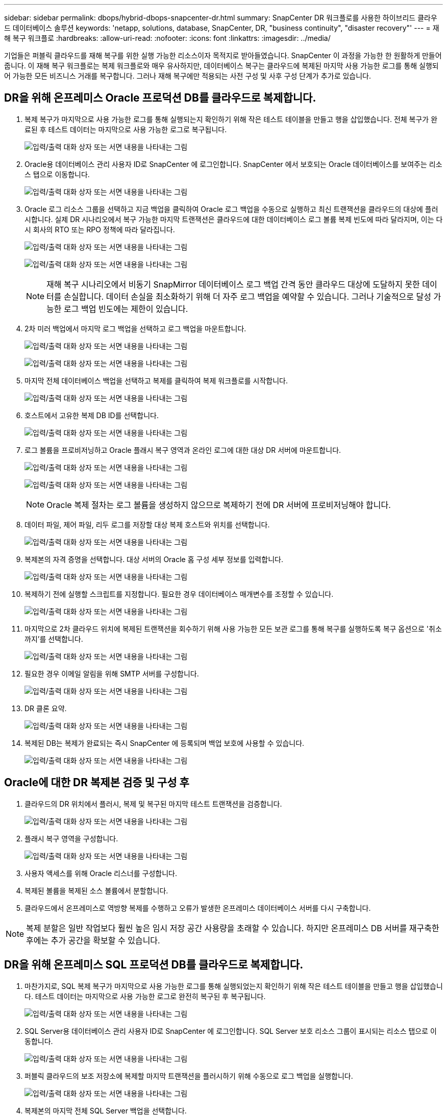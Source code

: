 ---
sidebar: sidebar 
permalink: dbops/hybrid-dbops-snapcenter-dr.html 
summary: SnapCenter DR 워크플로를 사용한 하이브리드 클라우드 데이터베이스 솔루션 
keywords: 'netapp, solutions, database, SnapCenter, DR, "business continuity", "disaster recovery"' 
---
= 재해 복구 워크플로
:hardbreaks:
:allow-uri-read: 
:nofooter: 
:icons: font
:linkattrs: 
:imagesdir: ../media/


[role="lead"]
기업들은 퍼블릭 클라우드를 재해 복구를 위한 실행 가능한 리소스이자 목적지로 받아들였습니다.  SnapCenter 이 과정을 가능한 한 원활하게 만들어줍니다.  이 재해 복구 워크플로는 복제 워크플로와 매우 유사하지만, 데이터베이스 복구는 클라우드에 복제된 마지막 사용 가능한 로그를 통해 실행되어 가능한 모든 비즈니스 거래를 복구합니다.  그러나 재해 복구에만 적용되는 사전 구성 및 사후 구성 단계가 추가로 있습니다.



== DR을 위해 온프레미스 Oracle 프로덕션 DB를 클라우드로 복제합니다.

. 복제 복구가 마지막으로 사용 가능한 로그를 통해 실행되는지 확인하기 위해 작은 테스트 테이블을 만들고 행을 삽입했습니다.  전체 복구가 완료된 후 테스트 데이터는 마지막으로 사용 가능한 로그로 복구됩니다.
+
image:snapctr-ora-dr-001.png["입력/출력 대화 상자 또는 서면 내용을 나타내는 그림"]

. Oracle용 데이터베이스 관리 사용자 ID로 SnapCenter 에 로그인합니다.  SnapCenter 에서 보호되는 Oracle 데이터베이스를 보여주는 리소스 탭으로 이동합니다.
+
image:snapctr-ora-dr-002.png["입력/출력 대화 상자 또는 서면 내용을 나타내는 그림"]

. Oracle 로그 리소스 그룹을 선택하고 지금 백업을 클릭하여 Oracle 로그 백업을 수동으로 실행하고 최신 트랜잭션을 클라우드의 대상에 플러시합니다.  실제 DR 시나리오에서 복구 가능한 마지막 트랜잭션은 클라우드에 대한 데이터베이스 로그 볼륨 복제 빈도에 따라 달라지며, 이는 다시 회사의 RTO 또는 RPO 정책에 따라 달라집니다.
+
image:snapctr-ora-dr-003.png["입력/출력 대화 상자 또는 서면 내용을 나타내는 그림"]

+
image:snapctr-ora-dr-004.png["입력/출력 대화 상자 또는 서면 내용을 나타내는 그림"]

+

NOTE: 재해 복구 시나리오에서 비동기 SnapMirror 데이터베이스 로그 백업 간격 동안 클라우드 대상에 도달하지 못한 데이터를 손실합니다.  데이터 손실을 최소화하기 위해 더 자주 로그 백업을 예약할 수 있습니다.  그러나 기술적으로 달성 가능한 로그 백업 빈도에는 제한이 있습니다.

. 2차 미러 백업에서 마지막 로그 백업을 선택하고 로그 백업을 마운트합니다.
+
image:snapctr-ora-dr-005.png["입력/출력 대화 상자 또는 서면 내용을 나타내는 그림"]

+
image:snapctr-ora-dr-006.png["입력/출력 대화 상자 또는 서면 내용을 나타내는 그림"]

. 마지막 전체 데이터베이스 백업을 선택하고 복제를 클릭하여 복제 워크플로를 시작합니다.
+
image:snapctr-ora-dr-007.png["입력/출력 대화 상자 또는 서면 내용을 나타내는 그림"]

. 호스트에서 고유한 복제 DB ID를 선택합니다.
+
image:snapctr-ora-dr-008.png["입력/출력 대화 상자 또는 서면 내용을 나타내는 그림"]

. 로그 볼륨을 프로비저닝하고 Oracle 플래시 복구 영역과 온라인 로그에 대한 대상 DR 서버에 마운트합니다.
+
image:snapctr-ora-dr-009.png["입력/출력 대화 상자 또는 서면 내용을 나타내는 그림"]

+
image:snapctr-ora-dr-010.png["입력/출력 대화 상자 또는 서면 내용을 나타내는 그림"]

+

NOTE: Oracle 복제 절차는 로그 볼륨을 생성하지 않으므로 복제하기 전에 DR 서버에 프로비저닝해야 합니다.

. 데이터 파일, 제어 파일, 리두 로그를 저장할 대상 복제 호스트와 위치를 선택합니다.
+
image:snapctr-ora-dr-011.png["입력/출력 대화 상자 또는 서면 내용을 나타내는 그림"]

. 복제본의 자격 증명을 선택합니다.  대상 서버의 Oracle 홈 구성 세부 정보를 입력합니다.
+
image:snapctr-ora-dr-012.png["입력/출력 대화 상자 또는 서면 내용을 나타내는 그림"]

. 복제하기 전에 실행할 스크립트를 지정합니다.  필요한 경우 데이터베이스 매개변수를 조정할 수 있습니다.
+
image:snapctr-ora-dr-013.png["입력/출력 대화 상자 또는 서면 내용을 나타내는 그림"]

. 마지막으로 2차 클라우드 위치에 복제된 트랜잭션을 회수하기 위해 사용 가능한 모든 보관 로그를 통해 복구를 실행하도록 복구 옵션으로 '취소까지'를 선택합니다.
+
image:snapctr-ora-dr-014.png["입력/출력 대화 상자 또는 서면 내용을 나타내는 그림"]

. 필요한 경우 이메일 알림을 위해 SMTP 서버를 구성합니다.
+
image:snapctr-ora-dr-015.png["입력/출력 대화 상자 또는 서면 내용을 나타내는 그림"]

. DR 클론 요약.
+
image:snapctr-ora-dr-016.png["입력/출력 대화 상자 또는 서면 내용을 나타내는 그림"]

. 복제된 DB는 복제가 완료되는 즉시 SnapCenter 에 등록되며 백업 보호에 사용할 수 있습니다.
+
image:snapctr-ora-dr-016-a.png["입력/출력 대화 상자 또는 서면 내용을 나타내는 그림"]





== Oracle에 대한 DR 복제본 검증 및 구성 후

. 클라우드의 DR 위치에서 플러시, 복제 및 복구된 마지막 테스트 트랜잭션을 검증합니다.
+
image:snapctr-ora-dr-017.png["입력/출력 대화 상자 또는 서면 내용을 나타내는 그림"]

. 플래시 복구 영역을 구성합니다.
+
image:snapctr-ora-dr-018.png["입력/출력 대화 상자 또는 서면 내용을 나타내는 그림"]

. 사용자 액세스를 위해 Oracle 리스너를 구성합니다.
. 복제된 볼륨을 복제된 소스 볼륨에서 분할합니다.
. 클라우드에서 온프레미스로 역방향 복제를 수행하고 오류가 발생한 온프레미스 데이터베이스 서버를 다시 구축합니다.



NOTE: 복제 분할은 일반 작업보다 훨씬 높은 임시 저장 공간 사용량을 초래할 수 있습니다.  하지만 온프레미스 DB 서버를 재구축한 후에는 추가 공간을 확보할 수 있습니다.



== DR을 위해 온프레미스 SQL 프로덕션 DB를 클라우드로 복제합니다.

. 마찬가지로, SQL 복제 복구가 마지막으로 사용 가능한 로그를 통해 실행되었는지 확인하기 위해 작은 테스트 테이블을 만들고 행을 삽입했습니다.  테스트 데이터는 마지막으로 사용 가능한 로그로 완전히 복구된 후 복구됩니다.
+
image:snapctr-sql-dr-001.png["입력/출력 대화 상자 또는 서면 내용을 나타내는 그림"]

. SQL Server용 데이터베이스 관리 사용자 ID로 SnapCenter 에 로그인합니다.  SQL Server 보호 리소스 그룹이 표시되는 리소스 탭으로 이동합니다.
+
image:snapctr-sql-dr-002.png["입력/출력 대화 상자 또는 서면 내용을 나타내는 그림"]

. 퍼블릭 클라우드의 보조 저장소에 복제할 마지막 트랜잭션을 플러시하기 위해 수동으로 로그 백업을 실행합니다.
+
image:snapctr-sql-dr-003.png["입력/출력 대화 상자 또는 서면 내용을 나타내는 그림"]

. 복제본의 마지막 전체 SQL Server 백업을 선택합니다.
+
image:snapctr-sql-dr-004.png["입력/출력 대화 상자 또는 서면 내용을 나타내는 그림"]

. 복제 서버, 복제 인스턴스, 복제 이름, 마운트 옵션 등의 복제 설정을 지정합니다.  복제가 수행되는 보조 저장 위치는 자동으로 채워집니다.
+
image:snapctr-sql-dr-005.png["입력/출력 대화 상자 또는 서면 내용을 나타내는 그림"]

. 적용할 모든 로그 백업을 선택합니다.
+
image:snapctr-sql-dr-006.png["입력/출력 대화 상자 또는 서면 내용을 나타내는 그림"]

. 복제 전이나 후에 실행할 선택적 스크립트를 지정합니다.
+
image:snapctr-sql-dr-007.png["입력/출력 대화 상자 또는 서면 내용을 나타내는 그림"]

. 이메일 알림을 원하시면 SMTP 서버를 지정하세요.
+
image:snapctr-sql-dr-008.png["입력/출력 대화 상자 또는 서면 내용을 나타내는 그림"]

. DR 클론 요약.  복제된 데이터베이스는 SnapCenter 에 즉시 등록되어 백업 보호에 사용할 수 있습니다.
+
image:snapctr-sql-dr-009.png["입력/출력 대화 상자 또는 서면 내용을 나타내는 그림"]

+
image:snapctr-sql-dr-010.png["입력/출력 대화 상자 또는 서면 내용을 나타내는 그림"]





== SQL에 대한 DR 복제 검증 및 구성 후

. 복제 작업 상태를 모니터링합니다.
+
image:snapctr-sql-dr-011.png["입력/출력 대화 상자 또는 서면 내용을 나타내는 그림"]

. 마지막 트랜잭션이 모든 로그 파일 복제 및 복구를 통해 복제되고 복구되었는지 확인합니다.
+
image:snapctr-sql-dr-012.png["입력/출력 대화 상자 또는 서면 내용을 나타내는 그림"]

. SQL Server 로그 백업을 위해 DR 서버에 새로운 SnapCenter 로그 디렉토리를 구성합니다.
. 복제된 볼륨을 복제된 소스 볼륨에서 분할합니다.
. 클라우드에서 온프레미스로 역방향 복제를 수행하고 오류가 발생한 온프레미스 데이터베이스 서버를 다시 구축합니다.




== 도움을 받으려면 어디로 가야 하나요?

이 솔루션과 사용 사례에 대한 도움이 필요하면 가입하세요.link:https://netapppub.slack.com/archives/C021R4WC0LC["NetApp 솔루션 자동화 커뮤니티 지원 Slack 채널"] 질문이나 문의사항이 있으면 솔루션 자동화 채널을 찾아 게시하세요.

